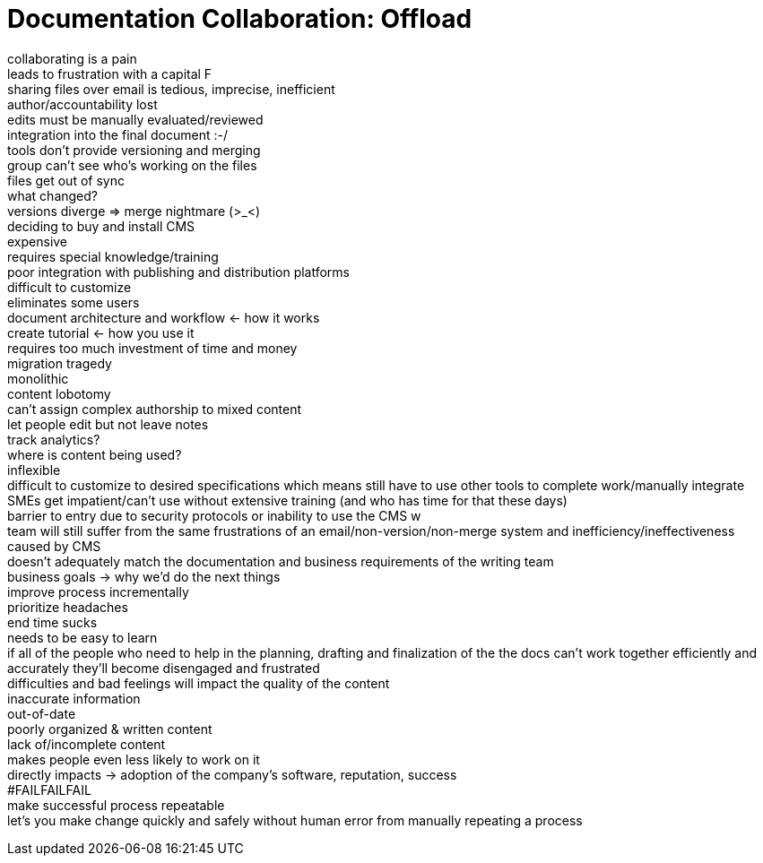 = Documentation Collaboration: Offload
:hardbreaks:

collaborating is a pain
leads to frustration with a capital F
sharing files over email is tedious, imprecise, inefficient
author/accountability lost
edits must be manually evaluated/reviewed
integration into the final document :-/
tools don't provide versioning and merging
group can't see who's working on the files
files get out of sync
what changed?
versions diverge => merge nightmare (>_<)
deciding to buy and install CMS
expensive
requires special knowledge/training
poor integration with publishing and distribution platforms
difficult to customize
eliminates some users
document architecture and workflow <- how it works
create tutorial <- how you use it
requires too much investment of time and money
migration tragedy
monolithic
content lobotomy
can't assign complex authorship to mixed content
let people edit but not leave notes
track analytics?
where is content being used?
inflexible
difficult to customize to desired specifications which means still have to use other tools to complete work/manually integrate
SMEs get impatient/can't use without extensive training (and who has time for that these days)
barrier to entry due to security protocols or inability to use the CMS w
team will still suffer from the same frustrations of an email/non-version/non-merge system and inefficiency/ineffectiveness caused by CMS
doesn't adequately match the documentation and business requirements of the writing team
business goals -> why we'd do the next things
improve process incrementally
prioritize headaches
end time sucks
needs to be easy to learn
if all of the people who need to help in the planning, drafting and finalization of the the docs can't work together efficiently and accurately they'll become disengaged and frustrated
difficulties and bad feelings will impact the quality of the content
inaccurate information
out-of-date
poorly organized & written content
lack of/incomplete content
makes people even less likely to work on it
directly impacts -> adoption of the company's software, reputation, success
#FAILFAILFAIL
make successful process repeatable
let's you make change quickly and safely without human error from manually repeating a process
